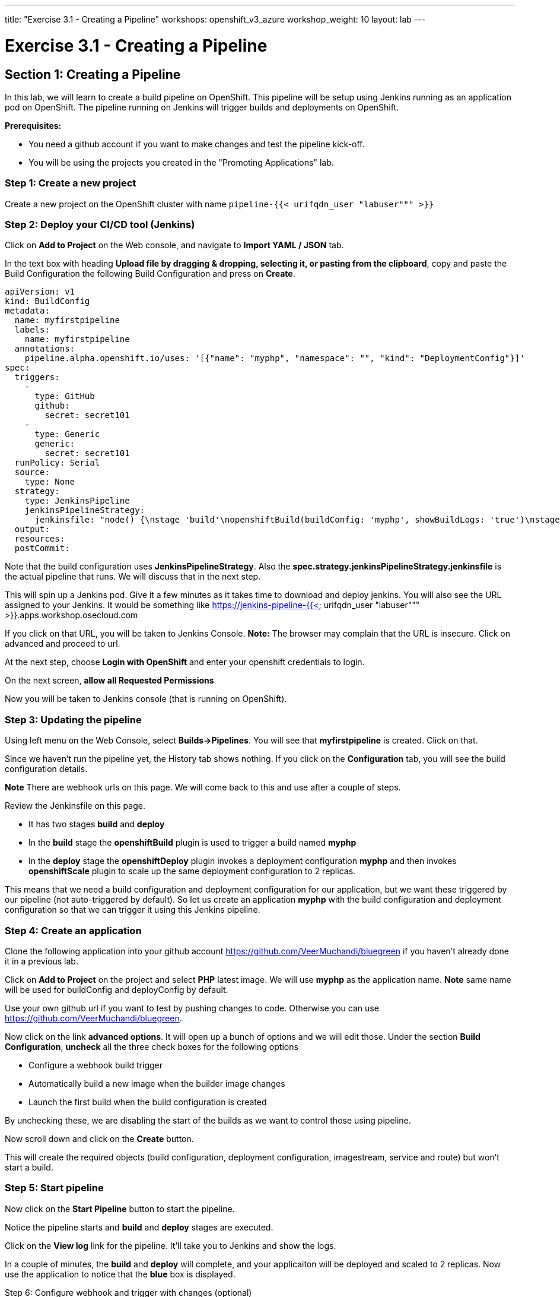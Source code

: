 ---
title: "Exercise 3.1 - Creating a Pipeline"
workshops: openshift_v3_azure
workshop_weight: 10
layout: lab
---

:domain_name: redhatgov.io
:icons: font
:imagesdir: /workshops/openshift_v3_azure/images


= Exercise 3.1 - Creating a Pipeline

== Section 1: Creating a Pipeline

In this lab, we will learn to create a build pipeline on OpenShift. This pipeline will be setup using Jenkins running as an application pod on OpenShift. The pipeline running on Jenkins will trigger builds and deployments on OpenShift.

*Prerequisites:*

- You need a github account if you want to make changes and test the pipeline kick-off.
- You will be using the projects you created in the "Promoting Applications" lab.


=== Step 1: Create a new project

Create a new project on the OpenShift cluster with name `pipeline-{{< urifqdn_user "labuser""" >}}`

=== Step 2: Deploy your CI/CD tool (Jenkins)

Click on *Add to Project* on the Web console, and navigate to *Import YAML / JSON* tab.

In the text box with heading *Upload file by dragging & dropping, selecting it, or pasting from the clipboard*, copy and paste the Build Configuration the following Build Configuration and press on *Create*.

[source,bash]
----
apiVersion: v1
kind: BuildConfig
metadata:
  name: myfirstpipeline
  labels:
    name: myfirstpipeline
  annotations:
    pipeline.alpha.openshift.io/uses: '[{"name": "myphp", "namespace": "", "kind": "DeploymentConfig"}]'
spec:
  triggers:
    -
      type: GitHub
      github:
        secret: secret101
    -
      type: Generic
      generic:
        secret: secret101
  runPolicy: Serial
  source:
    type: None
  strategy:
    type: JenkinsPipeline
    jenkinsPipelineStrategy:
      jenkinsfile: "node() {\nstage 'build'\nopenshiftBuild(buildConfig: 'myphp', showBuildLogs: 'true')\nstage 'deploy'\nopenshiftDeploy(deploymentConfig: 'myphp')\nopenshiftScale(deploymentConfig: 'myphp',replicaCount: '2')\n}"
  output:
  resources:
  postCommit:
----

Note that the build configuration uses *JenkinsPipelineStrategy*. Also the *spec.strategy.jenkinsPipelineStrategy.jenkinsfile* is the actual pipeline that runs. We will discuss that in the next step.

This will spin up a Jenkins pod. Give it a few minutes as it takes time to download and deploy jenkins. You will also see the URL assigned to your Jenkins. It would be something like https://jenkins-pipeline-{{< urifqdn_user "labuser""" >}}.apps.workshop.osecloud.com

If you click on that URL, you will be taken to Jenkins Console. *Note:* The browser may complain that the URL is insecure. Click on advanced and proceed to url.

At the next step, choose *Login with OpenShift* and enter your openshift credentials to login.

On the next screen, *allow all Requested Permissions*

Now you will be taken to Jenkins console (that is running on OpenShift).


=== Step 3: Updating the pipeline

Using left menu on the Web Console, select *Builds→Pipelines*. You will see that *myfirstpipeline* is created. Click on that.

Since we haven’t run the pipeline yet, the History tab shows nothing. If you click on the *Configuration* tab, you will see the build configuration details.

*Note* There are webhook urls on this page. We will come back to this and use after a couple of steps.

Review the Jenkinsfile on this page.

- It has two stages *build* and *deploy*
- In the *build* stage the *openshiftBuild* plugin is used to trigger a build named *myphp*
- In the *deploy* stage the *openshiftDeploy* plugin invokes a deployment configuration *myphp* and then invokes *openshiftScale* plugin to scale up the same deployment configuration to 2 replicas.

This means that we need a build configuration and deployment configuration for our application, but we want these triggered by our pipeline (not auto-triggered by default). So let us create an application *myphp* with the build configuration and deployment configuration so that we can trigger it using this Jenkins pipeline.


=== Step 4: Create an application

Clone the following application into your github account https://github.com/VeerMuchandi/bluegreen if you haven’t already done it in a previous lab.

Click on *Add to Project* on the project and select *PHP* latest image. We will use *myphp* as the application name. *Note* same name will be used for buildConfig and deployConfig by default.

Use your own github url if you want to test by pushing changes to code. Otherwise you can use https://github.com/VeerMuchandi/bluegreen.

Now click on the link *advanced options*. It will open up a bunch of options and we will edit those. Under the section *Build Configuration*, *uncheck* all the three check boxes for the following options

- Configure a webhook build trigger
- Automatically build a new image when the builder image changes
- Launch the first build when the build configuration is created

By unchecking these, we are disabling the start of the builds as we want to control those using pipeline.

Now scroll down and click on the *Create* button.

This will create the required objects (build configuration, deployment configuration, imagestream, service and route) but won’t start a build.

=== Step 5: Start pipeline

Now click on the *Start Pipeline* button to start the pipeline.

Notice the pipeline starts and *build* and *deploy* stages are executed.

Click on the *View log* link for the pipeline. It’ll take you to Jenkins and show the logs.

In a couple of minutes, the *build* and *deploy* will complete, and your applicaiton will be deployed and scaled to 2 replicas. Now use the application to notice that the *blue* box is displayed.

Step 6: Configure webhook and trigger with changes (optional)

Navigate back to the *configuration tab* for the pipeline as explained in Step 3. Copy the value for *Github webhook* url.

Based on what you learn in the past, go to your github repository that you cloned and set up a webhook pointing to this URL.

Tips

- Navigate to Settings → Webhooks on your project in github
- Set the`Payload URL` to Github Webhook URL noted above
- Make sure the Content Type is set to application/json
- Press on Disable SSL
- Press on Add Webhook

Now edit the *image.php* file to uncomment the green box and comment the blue box as shown below

[source,bash]
----
// Draw a filled rectangle
//imagefilledrectangle($im, 0, 0, 199, 199, $blue);
imagefilledrectangle($im, 0, 0, 199, 199, $green);
----

and *Commit* changes.

Come back and watch the Web Console, you will notice that a new build has just started. Once the build completes, you will also see the rolling deployment of the pods.

Bonus Points: Watch the videos here https://blog.openshift.com/create-build-pipelines-openshift-3-3/ and understand how to create a pipeline that goes across multiple projects.

Congratulations!! In this lab, you have learnt how to set up and run your own CI/CD pipeline on OpenShift.

{{< importPartial "footer/footer_openshift_v3_azure.html" >}}
